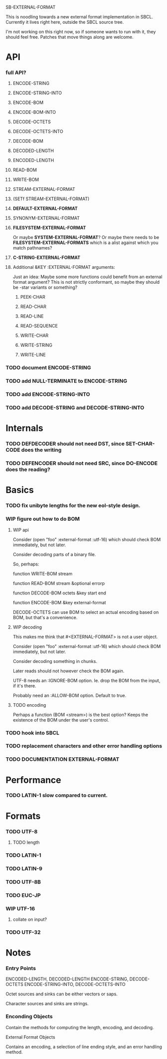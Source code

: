 SB-EXTERNAL-FORMAT

This is noodling towards a new external format implementation in SBCL.
Currently it lives right here, outside the SBCL source tree.

I'm not working on this right now, so if someone wants to run with it,
they should feel free. Patches that move things along are welcome.

* API
*** full API?
***** ENCODE-STRING
***** ENCODE-STRING-INTO
***** ENCODE-BOM
***** ENCODE-BOM-INTO
***** DECODE-OCTETS
***** DECODE-OCTETS-INTO
***** DECODE-BOM
***** DECODED-LENGTH
***** ENCODED-LENGTH
***** READ-BOM
***** WRITE-BOM
***** STREAM-EXTERNAL-FORMAT
***** (SETf STREAM-EXTERNAL-FORMAT)
***** *DEFAULT-EXTERNAL-FORMAT*
***** SYNONYM-EXTERNAL-FORMAT
***** *FILESYSTEM-EXTERNAL-FORMAT*
      Or maybe *SYSTEM-EXTERNAL-FORMAT*? Or maybe there needs to be
      *FILESYSTEM-EXTERNAL-FORMATS* which is a alist against which you
      match pathnames?
***** *C-STRING-EXTERNAL-FORMAT*
***** Additional &KEY :EXTERNAL-FORMAT arguments:
      Just an idea: Maybe some more functions could benefit from an
      external format argument? This is not strictly conformant, so
      maybe they should be -star variants or something?
******* PEEK-CHAR
******* READ-CHAR
******* READ-LINE
******* READ-SEQUENCE
******* WRITE-CHAR
******* WRITE-STRING
******* WRITE-LINE
*** TODO document ENCODE-STRING
*** TODO add NULL-TERMINATE to ENCODE-STRING
*** TODO add ENCODE-STRING-INTO
*** TODO add DECODE-STRING and DECODE-STRING-INTO
* Internals
*** TODO DEFDECODER should not need DST, since SET-CHAR-CODE does the writing
*** TODO DEFENCODER should not need SRC, since DO-ENCODE does the reading?
* Basics
*** TODO fix unibyte lengths for the new eol-style design.
*** WIP figure out how to do BOM
***** WIP api
      Consider (open "foo" :external-format :utf-16) which should
      check BOM immediately, but not later.

      Consider decoding parts of a binary file.

      So, perhaps:

      function WRITE-BOM stream

      function READ-BOM stream &optional errorp

      function DECODE-BOM octets &key start end

      function ENCODE-BOM &key external-format

      DECODE-OCTETS can use BOM to select an actual encoding
      based on BOM, but that's a convenience.
***** WIP decoding
      This makes me think that #<EXTERNAL-FORMAT> is not a user
      object.

      Consider (open "foo" :external-format :utf-16) which should
      check BOM immediately, but not later.

      Consider decoding something in chunks.

      Later reads should not however check the BOM again.

      UTF-8 needs an :IGNORE-BOM option. Ie. drop the BOM from the
      input, if it's there.

      Probably need an :ALLOW-BOM option. Default to true.
***** TODO encoding
      Perhaps a function (BOM <stream>) is the best option?
      Keeps the existence of the BOM under the user's control.
*** TODO hook into SBCL
*** TODO replacement characters and other error handling options
*** TODO DOCUMENTATION EXTERNAL-FORMAT
* Performance
*** TODO LATIN-1 slow compared to current.
* Formats
*** TODO UTF-8
***** TODO length
*** TODO LATIN-1
*** TODO LATIN-9
*** TODO UTF-8B
*** TODO EUC-JP
*** WIP UTF-16
***** collate on input?
*** TODO UTF-32
* Notes
*** Entry Points
    ENCODED-LENGTH, DECODED-LENGTH
    ENCODE-STRING, DECODE-OCTETS
    ENCODE-STRING-INTO, DECODE-OCTETS-INTO

    Octet sources and sinks can be either vectors or saps.

    Character sources and sinks are strings.
*** Enconding Objects
    Contain the methods for computing the length, encoding,
    and decoding.

    External Format Objects

    Contains an encoding, a selection of line ending style,
    and an error handling method.



  
